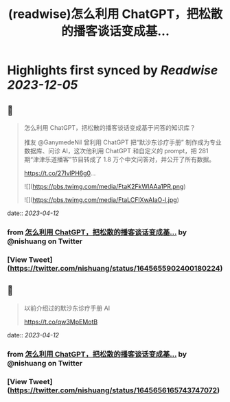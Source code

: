 :PROPERTIES:
:title: (readwise)怎么利用 ChatGPT，把松散的播客谈话变成基...
:END:

:PROPERTIES:
:author: [[nishuang on Twitter]]
:full-title: "怎么利用 ChatGPT，把松散的播客谈话变成基..."
:category: [[tweets]]
:url: https://twitter.com/nishuang/status/1645655902400180224
:image-url: https://pbs.twimg.com/profile_images/1615204555/bg_green_300x300.jpg
:END:

* Highlights first synced by [[Readwise]] [[2023-12-05]]
** 📌
#+BEGIN_QUOTE
怎么利用 ChatGPT，把松散的播客谈话变成基于问答的知识库？

推友 @GanymedeNil 曾利用 ChatGPT 把“默沙东诊疗手册” 制作成为专业数据库、问诊 AI，这次他利用 ChatGPT 和自定义的 prompt，把 281 期“津津乐道播客”节目转成了 1.8 万个中文问答对，并公开了所有数据。

https://t.co/27IvlPH6g0… 

![](https://pbs.twimg.com/media/FtaK2FkWIAAa1PR.png) 

![](https://pbs.twimg.com/media/FtaLCFlXwAIaO-l.jpg) 
#+END_QUOTE
    date:: [[2023-04-12]]
*** from _怎么利用 ChatGPT，把松散的播客谈话变成基..._ by @nishuang on Twitter
*** [View Tweet](https://twitter.com/nishuang/status/1645655902400180224)
** 📌
#+BEGIN_QUOTE
以前介绍过的默沙东诊疗手册 AI

https://t.co/qw3MpEMotB 
#+END_QUOTE
    date:: [[2023-04-12]]
*** from _怎么利用 ChatGPT，把松散的播客谈话变成基..._ by @nishuang on Twitter
*** [View Tweet](https://twitter.com/nishuang/status/1645656165743747072)
